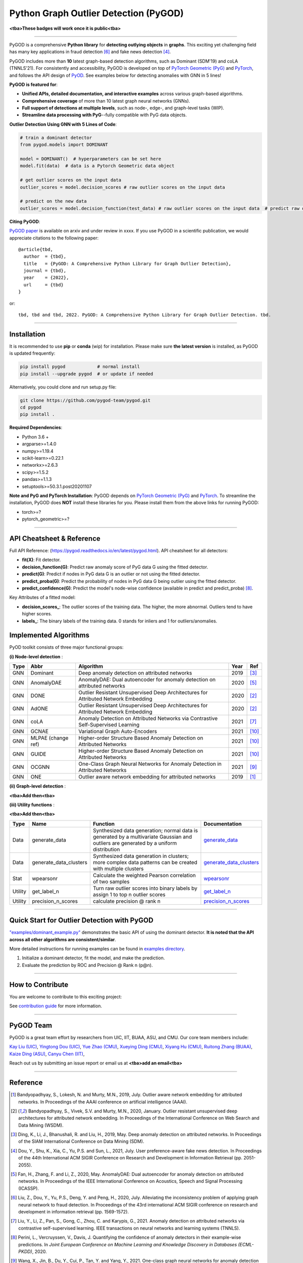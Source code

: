 Python Graph Outlier Detection (PyGOD)
======================================


.. image:: docs/pygod_logo.png
   :width: 1050
   :alt: PyGOD Logo
   :align: center

**<tba>These badges will work once it is public<tba>**

.. image:: https://img.shields.io/pypi/v/pygod.svg?color=brightgreen
   :target: https://pypi.org/project/pygod/
   :alt: PyPI version

.. image:: https://readthedocs.org/projects/pygod/badge/?version=latest
   :target: https://pygod.readthedocs.io/en/latest/?badge=latest
   :alt: Documentation status

.. image:: https://img.shields.io/github/stars/pygod-team/pygod.svg
   :target: https://github.com/pygod-team/pygod/stargazers
   :alt: GitHub stars


.. image:: https://img.shields.io/github/forks/pygod-team/pygod.svg?color=blue
   :target: https://github.com/pygod-team/pygod/network
   :alt: GitHub forks

.. image:: https://github.com/pygod-team/pygod/actions/workflows/testing.yml/badge.svg
   :target: https://github.com/pygod-team/pygod/actions/workflows/testing.yml
   :alt: testing

.. image:: https://img.shields.io/github/license/pygod-team/pygod.svg
   :target: https://github.com/pygod-team/pygod/blob/master/LICENSE
   :alt: License


-----

PyGOD is a comprehensive **Python library** for **detecting outlying objects**
in **graphs**. This exciting yet challenging field has many key applications
in fraud detection [#Liu2020Alleviating]_  and fake news detection [#Dou2021User]_.

PyGOD includes more than **10** latest graph-based detection algorithms,
such as Dominant (SDM'19) and coLA (TNNLS'21).
For consistently and accessibility, PyGOD is developed on top of `PyTorch Geometric (PyG) <https://www.pyg.org/>`_
and `PyTorch <https://pytorch.org/>`_, and follows the API design of `PyOD <https://github.com/yzhao062/pyod>`_.
See examples below for detecting anomalies with GNN in 5 lines!


**PyGOD is featured for**:

* **Unified APIs, detailed documentation, and interactive examples** across various graph-based algorithms.
* **Comprehensive coverage** of more than 10 latest graph neural networks (GNNs).
* **Full support of detections at multiple levels**, such as node-, edge-, and graph-level tasks (WIP).
* **Streamline data processing with PyG**--fully compatible with PyG data objects.

**Outlier Detection Using GNN with 5 Lines of Code**\ :

.. code-block:: python


    # train a dominant detector
    from pygod.models import DOMINANT

    model = DOMINANT()  # hyperparameters can be set here
    model.fit(data)  # data is a Pytorch Geometric data object

    # get outlier scores on the input data
    outlier_scores = model.decision_scores # raw outlier scores on the input data

    # predict on the new data
    outlier_scores = model.decision_function(test_data) # raw outlier scores on the input data  # predict raw outlier scores on test

**Citing PyGOD**\ :

`PyGOD paper <http://tbd>`_ is available on arxiv and under review in xxxx.
If you use PyGOD in a scientific publication, we would appreciate
citations to the following paper::

    @article{tbd,
      author  = {tbd},
      title   = {PyGOD: A Comprehensive Python Library for Graph Outlier Detection},
      journal = {tbd},
      year    = {2022},
      url     = {tbd}
    }

or::

    tbd, tbd and tbd, 2022. PyGOD: A Comprehensive Python Library for Graph Outlier Detection. tbd.


----

Installation
^^^^^^^^^^^^

It is recommended to use **pip** or **conda** (wip) for installation.
Please make sure **the latest version** is installed, as PyGOD is updated frequently:

.. code-block:: bash

   pip install pygod            # normal install
   pip install --upgrade pygod  # or update if needed


Alternatively, you could clone and run setup.py file:

.. code-block:: bash

   git clone https://github.com/pygod-team/pygod.git
   cd pygod
   pip install .

**Required Dependencies**\ :


* Python 3.6 +
* argparse>=1.4.0
* numpy>=1.19.4
* scikit-learn>=0.22.1
* networkx>=2.6.3
* scipy>=1.5.2
* pandas>=1.1.3
* setuptools>=50.3.1.post20201107


**Note and PyG and PyTorch Installation**\ :
PyGOD depends on `PyTorch Geometric (PyG) <https://www.pyg.org/>`_
and `PyTorch <https://pytorch.org/>`_. To streamline the installation,
PyGOD does **NOT** install these libraries for you. Please install them
from the above links for running PyGOD:

* torch>=?
* pytorch_geometric>=?


----


API Cheatsheet & Reference
^^^^^^^^^^^^^^^^^^^^^^^^^^

Full API Reference: (https://pygod.readthedocs.io/en/latest/pygod.html). API cheatsheet for all detectors:


* **fit(X)**\ : Fit detector.
* **decision_function(G)**\ : Predict raw anomaly score of PyG data G using the fitted detector.
* **predict(G)**\ : Predict if nodes in PyG data G is an outlier or not using the fitted detector.
* **predict_proba(G)**\ : Predict the probability of nodes in PyG data G being outlier using the fitted detector.
* **predict_confidence(G)**\ : Predict the model's node-wise confidence (available in predict and predict_proba) [#Perini2020Quantifying]_.


Key Attributes of a fitted model:


* **decision_scores_**\ : The outlier scores of the training data. The higher, the more abnormal.
  Outliers tend to have higher scores.
* **labels_**\ : The binary labels of the training data. 0 stands for inliers and 1 for outliers/anomalies.


Implemented Algorithms
^^^^^^^^^^^^^^^^^^^^^^

PyOD toolkit consists of three major functional groups:

**(i) Node-level detection** :

===================  ==================  ======================================================================================================  =====  ========================================
Type                 Abbr                Algorithm                                                                                               Year   Ref
===================  ==================  ======================================================================================================  =====  ========================================
GNN                  Dominant            Deep anomaly detection on attributed networks                                                           2019   [#Ding2019Deep]_
GNN                  AnomalyDAE          AnomalyDAE: Dual autoencoder for anomaly detection on attributed networks                               2020   [#Fan2020AnomalyDAE]_
GNN                  DONE                Outlier Resistant Unsupervised Deep Architectures for Attributed Network Embedding                      2020   [#Bandyopadhyay2020Outlier]_
GNN                  AdONE               Outlier Resistant Unsupervised Deep Architectures for Attributed Network Embedding                      2020   [#Bandyopadhyay2020Outlier]_
GNN                  coLA                Anomaly Detection on Attributed Networks via Contrastive Self-Supervised Learning                       2021   [#Liu2021Anomaly]_
GNN                  GCNAE               Variational Graph Auto-Encoders                                                                         2021   [#Yuan2021Higher]_
GNN                  MLPAE (change ref)  Higher-order Structure Based Anomaly Detection on Attributed Networks                                   2021   [#Yuan2021Higher]_
GNN                  GUIDE               Higher-order Structure Based Anomaly Detection on Attributed Networks                                   2021   [#Yuan2021Higher]_
GNN                  OCGNN               One-Class Graph Neural Networks for Anomaly Detection in Attributed Networks                            2021   [#Wang2021One]_
GNN                  ONE                 Outlier aware network embedding for attributed networks                                                 2019   [#Bandyopadhyay2019Outlier]_
===================  ==================  ======================================================================================================  =====  ========================================

**(ii) Graph-level detection** :

**<tba>Add then<tba>**


**(iii) Utility functions** :

**<tba>Add then<tba>**

===================  ======================  =====================================================================================================================================================  ======================================================================================================================================
Type                 Name                    Function                                                                                                                                               Documentation
===================  ======================  =====================================================================================================================================================  ======================================================================================================================================
Data                 generate_data           Synthesized data generation; normal data is generated by a multivariate Gaussian and outliers are generated by a uniform distribution                  `generate_data <https://pyod.readthedocs.io/en/latest/pyod.utils.html#module-pyod.utils.data.generate_data>`_
Data                 generate_data_clusters  Synthesized data generation in clusters; more complex data patterns can be created with multiple clusters                                              `generate_data_clusters <https://pyod.readthedocs.io/en/latest/pyod.utils.html#pyod.utils.data.generate_data_clusters>`_
Stat                 wpearsonr               Calculate the weighted Pearson correlation of two samples                                                                                              `wpearsonr <https://pyod.readthedocs.io/en/latest/pyod.utils.html#module-pyod.utils.stat_models.wpearsonr>`_
Utility              get_label_n             Turn raw outlier scores into binary labels by assign 1 to top n outlier scores                                                                         `get_label_n <https://pyod.readthedocs.io/en/latest/pyod.utils.html#module-pyod.utils.utility.get_label_n>`_
Utility              precision_n_scores      calculate precision @ rank n                                                                                                                           `precision_n_scores <https://pyod.readthedocs.io/en/latest/pyod.utils.html#module-pyod.utils.utility.precision_n_scores>`_
===================  ======================  =====================================================================================================================================================  ======================================================================================================================================


----


Quick Start for Outlier Detection with PyGOD
^^^^^^^^^^^^^^^^^^^^^^^^^^^^^^^^^^^^^^^^^^^^

`"examples/dominant_example.py" <https://github.com/pygod-team/pygod/blob/master/examples/dominant_example.py>`_
demonstrates the basic API of using the dominant detector. **It is noted that the API across all other algorithms are consistent/similar**.

More detailed instructions for running examples can be found in `examples directory <https://github.com/pygod-team/pygod/blob/master/examples/>`_.

#. Initialize a dominant detector, fit the model, and make the prediction.

   .. code-block:: python

#. Evaluate the prediction by ROC and Precision @ Rank n (p@n).

   .. code-block:: python


----

How to Contribute
^^^^^^^^^^^^^^^^^

You are welcome to contribute to this exciting project:

See `contribution guide <https://github.com/pygod-team/pygod/blob/master/contributing.md>`_ for more information.


----

PyGOD Team
^^^^^^^^^^

PyGOD is a great team effort by researchers from UIC, IIT, BUAA, ASU, and CMU.
Our core team members include:

`Kay Liu (UIC) <https://kayzliu.com/>`_,
`Yingtong Dou (UIC) <http://ytongdou.com/>`_,
`Yue Zhao (CMU) <https://www.andrew.cmu.edu/user/yuezhao2/>`_,
`Xueying Ding (CMU) <https://scholar.google.com/citations?user=U9CMsh0AAAAJ&hl=en>`_,
`Xiyang Hu (CMU) <https://www.andrew.cmu.edu/user/xiyanghu/>`_,
`Ruitong Zhang (BUAA) <https://github.com/pygod-team/pygod>`_,
`Kaize Ding (ASU) <https://www.public.asu.edu/~kding9/>`_,
`Canyu Chen (IIT) <https://github.com/pygod-team/pygod>`_,

Reach out us by submitting an issue report or email us at **<tba>add an email<tba>**

----

Reference
^^^^^^^^^

.. [#Bandyopadhyay2019Outlier] Bandyopadhyay, S., Lokesh, N. and Murty, M.N., 2019, July. Outlier aware network embedding for attributed networks. In Proceedings of the AAAI conference on artificial intelligence (AAAI).

.. [#Bandyopadhyay2020Outlier] Bandyopadhyay, S., Vivek, S.V. and Murty, M.N., 2020, January. Outlier resistant unsupervised deep architectures for attributed network embedding. In Proceedings of the International Conference on Web Search and Data Mining (WSDM).

.. [#Ding2019Deep] Ding, K., Li, J., Bhanushali, R. and Liu, H., 2019, May. Deep anomaly detection on attributed networks. In Proceedings of the SIAM International Conference on Data Mining (SDM).

.. [#Dou2021User] Dou, Y., Shu, K., Xia, C., Yu, P.S. and Sun, L., 2021, July. User preference-aware fake news detection. In Proceedings of the 44th International ACM SIGIR Conference on Research and Development in Information Retrieval (pp. 2051-2055).

.. [#Fan2020AnomalyDAE] Fan, H., Zhang, F. and Li, Z., 2020, May. AnomalyDAE: Dual autoencoder for anomaly detection on attributed networks. In Proceedings of the IEEE International Conference on Acoustics, Speech and Signal Processing (ICASSP).

.. [#Liu2020Alleviating] Liu, Z., Dou, Y., Yu, P.S., Deng, Y. and Peng, H., 2020, July. Alleviating the inconsistency problem of applying graph neural network to fraud detection. In Proceedings of the 43rd international ACM SIGIR conference on research and development in information retrieval (pp. 1569-1572).

.. [#Liu2021Anomaly] Liu, Y., Li, Z., Pan, S., Gong, C., Zhou, C. and Karypis, G., 2021. Anomaly detection on attributed networks via contrastive self-supervised learning. IEEE transactions on neural networks and learning systems (TNNLS).

.. [#Perini2020Quantifying] Perini, L., Vercruyssen, V., Davis, J. Quantifying the confidence of anomaly detectors in their example-wise predictions. In *Joint European Conference on Machine Learning and Knowledge Discovery in Databases (ECML-PKDD)*, 2020.

.. [#Wang2021One] Wang, X., Jin, B., Du, Y., Cui, P., Tan, Y. and Yang, Y., 2021. One-class graph neural networks for anomaly detection in attributed networks. Neural computing and applications.

.. [#Yuan2021Higher] Yuan, X., Zhou, N., Yu, S., Huang, H., Chen, Z. and Xia, F., 2021, December. Higher-order Structure Based Anomaly Detection on Attributed Networks. In 2021 IEEE International Conference on Big Data (Big Data).

.. [#Zhang2021FRAUDRE] Zhang, G., Wu, J., Yang, J., Beheshti, A., Xue, S., Zhou, C. and Sheng, Q.Z., 2021, December. FRAUDRE: Fraud Detection Dual-Resistant to Graph Inconsistency and Imbalance. In 2021 IEEE International Conference on Data Mining (ICDM).
